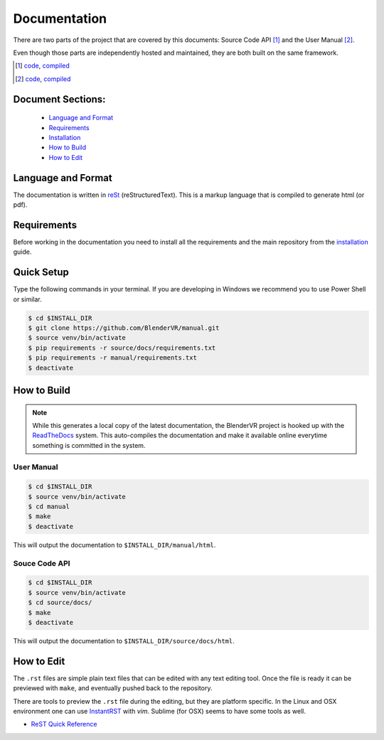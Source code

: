 =============
Documentation
=============

There are two parts of the project that are covered by this documents:
Source Code API [1]_ and the User Manual [2]_.

Even though those parts are independently hosted and maintained, they
are both built on the same framework.

.. [1] `code <https://github.com/BlenderVR/source>`__,  `compiled <http://blender-vr.readthedocs.org>`__
.. [2] `code <https://github.com/BlenderVR/manual>`__,  `compiled <http://blender-vr-manual.readthedocs.org>`__

Document Sections:
------------------
  * `Language and Format`_
  * `Requirements`_
  * `Installation`_
  * `How to Build`_
  * `How to Edit`_

Language and Format
-------------------

The documentation is written in `reSt <http://docutils.sourceforge.net/rst.html>`_ (reStructuredText).
This is a markup language that is compiled to generate html (or pdf).

..
  ReST

Requirements
------------

Before working in the documentation you need to install all the requirements and the main repository
from the `installation <../installation/installation.html>`_ guide.

Quick Setup
-----------

Type the following commands in your terminal. If you are developing in Windows we recommend you to use Power Shell or similar.

.. code-block:: bash

  $ cd $INSTALL_DIR
  $ git clone https://github.com/BlenderVR/manual.git
  $ source venv/bin/activate
  $ pip requirements -r source/docs/requirements.txt
  $ pip requirements -r manual/requirements.txt
  $ deactivate

How to Build
------------

.. note::
  While this generates a local copy of the latest documentation, the BlenderVR project is
  hooked up with the `ReadTheDocs <http://readthedocs.org>`_ system. This auto-compiles the documentation and
  make it available online everytime something is committed in the system.

User Manual
===========

.. code-block:: bash

  $ cd $INSTALL_DIR
  $ source venv/bin/activate
  $ cd manual
  $ make
  $ deactivate

This will output the documentation to ``$INSTALL_DIR/manual/html``.

Souce Code API
==============

.. code-block:: bash

  $ cd $INSTALL_DIR
  $ source venv/bin/activate
  $ cd source/docs/
  $ make
  $ deactivate

This will output the documentation to ``$INSTALL_DIR/source/docs/html``.


How to Edit
-----------
The ``.rst`` files are simple plain text files that can be edited with any text editing tool.
Once the file is ready it can be previewed with ``make``, and eventually pushed back to
the repository.

There are tools to preview the ``.rst`` file during the editing, but they are platform specific.
In the Linux and OSX environment one can use `InstantRST <https://github.com/Rykka/InstantRst>`_
with *vim*. Sublime (for OSX) seems to have some tools as well.

* `ReST Quick Reference <http://docutils.sourceforge.net/docs/user/rst/quickref.html>`_
